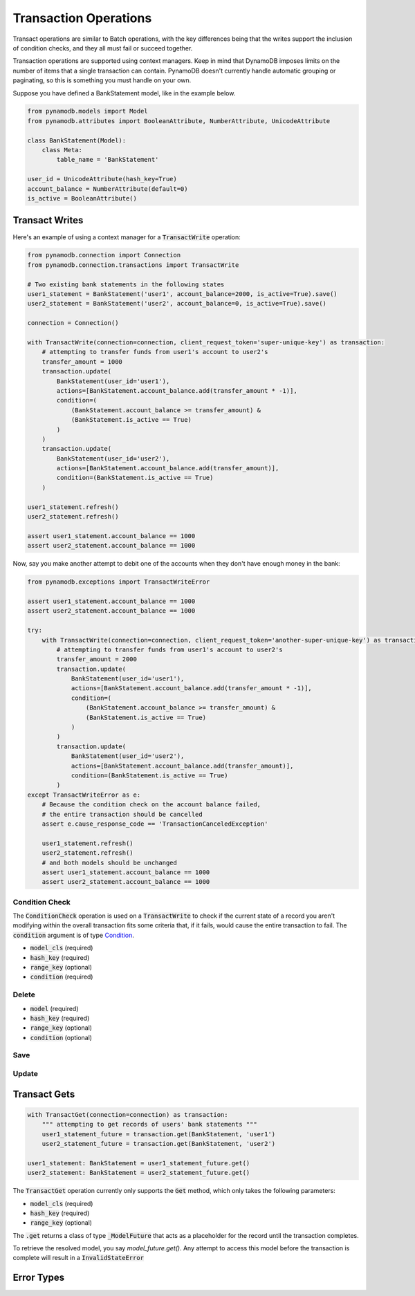Transaction Operations
======================

Transact operations are similar to Batch operations, with the key differences being that the writes support the
inclusion of condition checks, and they all must fail or succeed together.


Transaction operations are supported using context managers. Keep in mind that DynamoDB imposes limits on the number of
items that a single transaction can contain. PynamoDB doesn't currently handle automatic grouping or paginating, so this
is something you must handle on your own.


Suppose you have defined a BankStatement model, like in the example below.

.. code-block:: python

    from pynamodb.models import Model
    from pynamodb.attributes import BooleanAttribute, NumberAttribute, UnicodeAttribute

    class BankStatement(Model):
        class Meta:
            table_name = 'BankStatement'

    user_id = UnicodeAttribute(hash_key=True)
    account_balance = NumberAttribute(default=0)
    is_active = BooleanAttribute()


Transact Writes
^^^^^^^^^^^^^^^

Here's an example of using a context manager for a `TransactWrite`:code: operation:

.. code-block:: python

    from pynamodb.connection import Connection
    from pynamodb.connection.transactions import TransactWrite

    # Two existing bank statements in the following states
    user1_statement = BankStatement('user1', account_balance=2000, is_active=True).save()
    user2_statement = BankStatement('user2', account_balance=0, is_active=True).save()

    connection = Connection()

    with TransactWrite(connection=connection, client_request_token='super-unique-key') as transaction:
        # attempting to transfer funds from user1's account to user2's
        transfer_amount = 1000
        transaction.update(
            BankStatement(user_id='user1'),
            actions=[BankStatement.account_balance.add(transfer_amount * -1)],
            condition=(
                (BankStatement.account_balance >= transfer_amount) &
                (BankStatement.is_active == True)
            )
        )
        transaction.update(
            BankStatement(user_id='user2'),
            actions=[BankStatement.account_balance.add(transfer_amount)],
            condition=(BankStatement.is_active == True)
        )

    user1_statement.refresh()
    user2_statement.refresh()

    assert user1_statement.account_balance == 1000
    assert user2_statement.account_balance == 1000


Now, say you make another attempt to debit one of the accounts when they don't have enough money in the bank:

.. code-block:: python

    from pynamodb.exceptions import TransactWriteError

    assert user1_statement.account_balance == 1000
    assert user2_statement.account_balance == 1000

    try:
        with TransactWrite(connection=connection, client_request_token='another-super-unique-key') as transaction:
            # attempting to transfer funds from user1's account to user2's
            transfer_amount = 2000
            transaction.update(
                BankStatement(user_id='user1'),
                actions=[BankStatement.account_balance.add(transfer_amount * -1)],
                condition=(
                    (BankStatement.account_balance >= transfer_amount) &
                    (BankStatement.is_active == True)
                )
            )
            transaction.update(
                BankStatement(user_id='user2'),
                actions=[BankStatement.account_balance.add(transfer_amount)],
                condition=(BankStatement.is_active == True)
            )
    except TransactWriteError as e:
        # Because the condition check on the account balance failed,
        # the entire transaction should be cancelled
        assert e.cause_response_code == 'TransactionCanceledException'

        user1_statement.refresh()
        user2_statement.refresh()
        # and both models should be unchanged
        assert user1_statement.account_balance == 1000
        assert user2_statement.account_balance == 1000


Condition Check
---------------

The `ConditionCheck`:code: operation is used on a `TransactWrite`:code: to check if the current state of a record you
aren't modifying within the overall transaction fits some criteria that, if it fails, would cause the entire
transaction to fail. The `condition`:code: argument is of type `Condition <https://pynamodb.readthedocs.io/en/latest/conditional.html>`_.

* `model_cls`:code: (required)
* `hash_key`:code:  (required)
* `range_key`:code: (optional)
* `condition`:code: (required)

.. code-block:: python
    with TransactWrite(connection=connection) as transaction:
        transaction.condition_check(BankStatement, 'user1', condition=(BankStatement.is_active == True))

Delete
------

* `model`:code: (required)
* `hash_key`:code:  (required)
* `range_key`:code: (optional)
* `condition`:code: (optional)

.. code-block:: python
    with TransactWrite(connection=connection) as transaction:
        transaction.delete(BankStatement('user1'), condition=(~BankStatement.is_active))


Save
----

Update
------


Transact Gets
^^^^^^^^^^^^^
.. code-block:: python

    with TransactGet(connection=connection) as transaction:
        """ attempting to get records of users' bank statements """
        user1_statement_future = transaction.get(BankStatement, 'user1')
        user2_statement_future = transaction.get(BankStatement, 'user2')

    user1_statement: BankStatement = user1_statement_future.get()
    user2_statement: BankStatement = user2_statement_future.get()

The `TransactGet`:code: operation currently only supports the `Get`:code: method, which only takes the following parameters:

* `model_cls`:code: (required)
* `hash_key`:code:  (required)
* `range_key`:code: (optional)

The `.get`:code: returns a class of type `_ModelFuture`:code: that acts as a placeholder for the record until the transaction completes.

To retrieve the resolved model, you say `model_future.get()`. Any attempt to access this model before the transaction is complete
will result in a `InvalidStateError`:code:

Error Types
^^^^^^^^^^^
